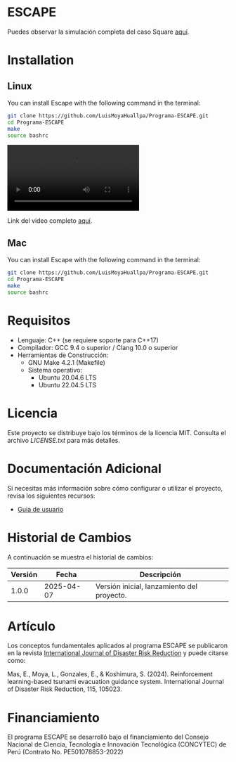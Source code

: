 #+YOUTUBE: bwnpiqN-B4w

* ESCAPE

Puedes observar la simulación completa del caso Square [[https://youtu.be/0RpVIt6iqHw][aquí]].


* Installation

** Linux

You can install Escape with the following command in the terminal:

#+BEGIN_SRC bash
  git clone https://github.com/LuisMoyaHuallpa/Programa-ESCAPE.git
  cd Programa-ESCAPE
  make
  source bashrc
#+END_SRC

#+BEGIN_HTML
<video src="https://github.com/user-attachments/assets/f538fc55-15ec-41d0-955f-261b3de92488"></video>
#+END_HTML

Link del video completo [[https://youtu.be/bwnpiqN-B4w][aquí]].

** Mac

You can install Escape with the following command in the terminal:

#+BEGIN_SRC bash
  git clone https://github.com/LuisMoyaHuallpa/Programa-ESCAPE.git
  cd Programa-ESCAPE
  make
  source bashrc
#+END_SRC

* Requisitos

- Lenguaje: C++ (se requiere soporte para C++17)
- Compilador: GCC 9.4 o superior / Clang 10.0 o superior
- Herramientas de Construcción: 
  - GNU Make 4.2.1 (Makefile)
  - Sistema operativo:
    - Ubuntu 20.04.6 LTS
    - Ubuntu 22.04.5 LTS

* Licencia

Este proyecto se distribuye bajo los términos de la licencia MIT. Consulta el archivo [[LICENCIA][LICENSE.txt]] para más detalles.

* Documentación Adicional

Si necesitas más información sobre cómo configurar o utilizar el proyecto, revisa los siguientes recursos:
- [[/documentation/escape.pdf][Guia de usuario]]

* Historial de Cambios

A continuación se muestra el historial de cambios:

| Versión  | Fecha       | Descripción                                   |
|----------+-------------+-----------------------------------------------|
| 1.0.0    | 2025-04-07  | Versión inicial, lanzamiento del proyecto.    |



* Artículo
Los conceptos fundamentales aplicados al programa ESCAPE se publicaron en la revista [[https://www.sciencedirect.com/science/article/pii/S2212420924007854][International Journal of Disaster Risk Reduction]] y puede citarse como:

Mas, E., Moya, L., Gonzales, E., & Koshimura, S. (2024). Reinforcement learning-based tsunami evacuation guidance system. International Journal of Disaster Risk Reduction, 115, 105023.

* Financiamiento
El programa ESCAPE se desarrolló bajo el financiamiento del Consejo Nacional de Ciencia, Tecnología e Innovación Tecnológica (CONCYTEC) de Perú (Contrato No. PE501078853-2022) 






